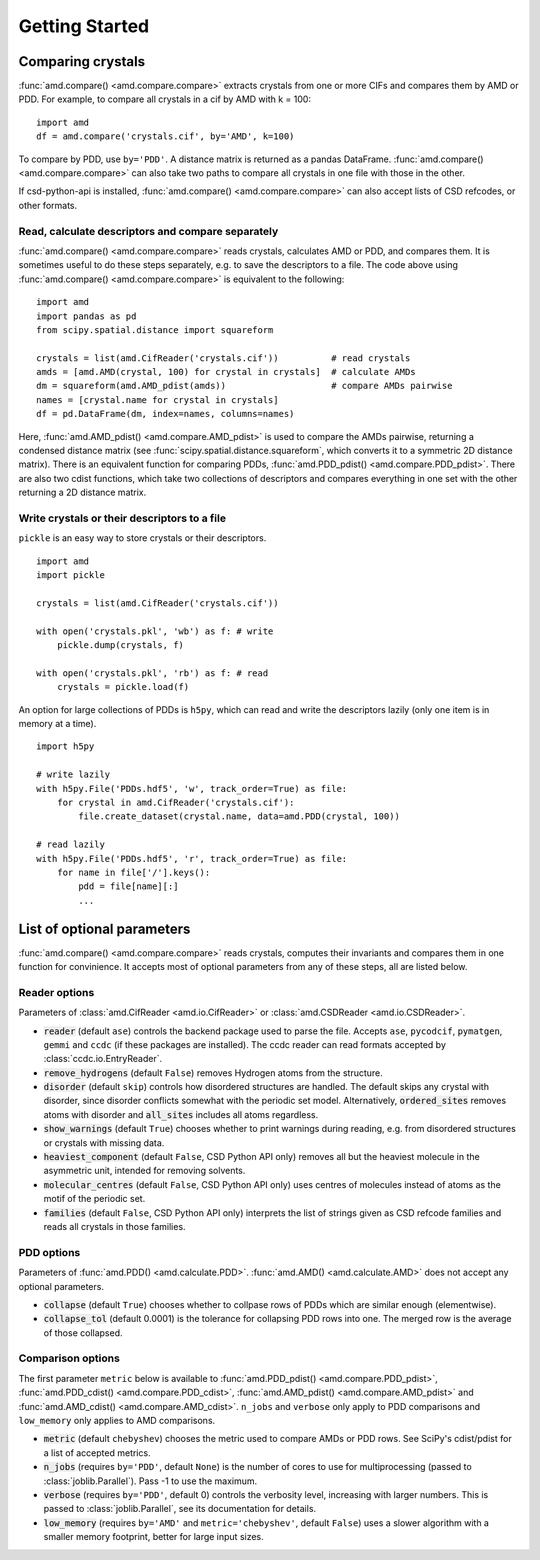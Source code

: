 Getting Started
===============

Comparing crystals
------------------

:func:`amd.compare() <amd.compare.compare>` extracts crystals from one or more CIFs
and compares them by AMD or PDD. For example, to compare all crystals in a
cif by AMD with k = 100::

    import amd
    df = amd.compare('crystals.cif', by='AMD', k=100)

To compare by PDD, use ``by='PDD'``. A distance matrix is returned as a pandas DataFrame. 
:func:`amd.compare() <amd.compare.compare>` can also take two paths to compare all
crystals in one file with those in the other.

If csd-python-api is installed, :func:`amd.compare() <amd.compare.compare>` can also accept lists of
CSD refcodes, or other formats.

Read, calculate descriptors and compare separately 
^^^^^^^^^^^^^^^^^^^^^^^^^^^^^^^^^^^^^^^^^^^^^^^^^^

:func:`amd.compare() <amd.compare.compare>` reads crystals, calculates AMD or PDD, and compares them. It is
sometimes useful to do these steps separately, e.g. to save the descriptors to a file. The code above using
:func:`amd.compare() <amd.compare.compare>` is equivalent to the following::

    import amd
    import pandas as pd
    from scipy.spatial.distance import squareform

    crystals = list(amd.CifReader('crystals.cif'))          # read crystals
    amds = [amd.AMD(crystal, 100) for crystal in crystals]  # calculate AMDs
    dm = squareform(amd.AMD_pdist(amds))                    # compare AMDs pairwise
    names = [crystal.name for crystal in crystals]
    df = pd.DataFrame(dm, index=names, columns=names)

Here, :func:`amd.AMD_pdist() <amd.compare.AMD_pdist>` is used to compare the AMDs pairwise, returning a condensed distance matrix (see
:func:`scipy.spatial.distance.squareform`, which converts it to a symmetric 2D distance matrix). There is
an equivalent function for comparing PDDs, :func:`amd.PDD_pdist() <amd.compare.PDD_pdist>`. There are also two cdist functions, which take
two collections of descriptors and compares everything in one set with the other returning a 2D distance matrix.

Write crystals or their descriptors to a file
^^^^^^^^^^^^^^^^^^^^^^^^^^^^^^^^^^^^^^^^^^^^^

``pickle`` is an easy way to store crystals or their descriptors. 
::

    import amd
    import pickle

    crystals = list(amd.CifReader('crystals.cif'))

    with open('crystals.pkl', 'wb') as f: # write
        pickle.dump(crystals, f)

    with open('crystals.pkl', 'rb') as f: # read
        crystals = pickle.load(f)

An option for large collections of PDDs is ``h5py``, which can read and write the descriptors lazily
(only one item is in memory at a time).
::

    import h5py

    # write lazily
    with h5py.File('PDDs.hdf5', 'w', track_order=True) as file:
        for crystal in amd.CifReader('crystals.cif'):
            file.create_dataset(crystal.name, data=amd.PDD(crystal, 100))

    # read lazily
    with h5py.File('PDDs.hdf5', 'r', track_order=True) as file:
        for name in file['/'].keys():
            pdd = file[name][:]
            ...

List of optional parameters
---------------------------

:func:`amd.compare() <amd.compare.compare>` reads crystals, computes their
invariants and compares them in one function for convinience. It accepts
most of optional parameters from any of these steps, all are listed below.

Reader options
^^^^^^^^^^^^^^

Parameters of :class:`amd.CifReader <amd.io.CifReader>` or :class:`amd.CSDReader <amd.io.CSDReader>`.

* :code:`reader` (default ``ase``) controls the backend package used to parse the file. Accepts ``ase``, ``pycodcif``, ``pymatgen``, ``gemmi`` and ``ccdc`` (if these packages are installed). The ccdc reader can read formats accepted by :class:`ccdc.io.EntryReader`.
* :code:`remove_hydrogens` (default ``False``) removes Hydrogen atoms from the structure.
* :code:`disorder` (default ``skip``) controls how disordered structures are handled. The default skips any crystal with disorder, since disorder conflicts somewhat with the periodic set model. Alternatively, :code:`ordered_sites` removes atoms with disorder and :code:`all_sites` includes all atoms regardless.
* :code:`show_warnings` (default ``True``) chooses whether to print warnings during reading, e.g. from disordered structures or crystals with missing data.
* :code:`heaviest_component` (default ``False``, CSD Python API only) removes all but the heaviest molecule in the asymmetric unit, intended for removing solvents.
* :code:`molecular_centres` (default ``False``, CSD Python API only) uses centres of molecules instead of atoms as the motif of the periodic set.
* :code:`families` (default ``False``, CSD Python API only) interprets the list of strings given as CSD refcode families and reads all crystals in those families.

PDD options
^^^^^^^^^^^

Parameters of :func:`amd.PDD() <amd.calculate.PDD>`. :func:`amd.AMD() <amd.calculate.AMD>` does not accept any optional parameters.

* :code:`collapse` (default ``True``) chooses whether to collpase rows of PDDs which are similar enough (elementwise).
* :code:`collapse_tol` (default 0.0001) is the tolerance for collapsing PDD rows into one. The merged row is the average of those collapsed. 

Comparison options
^^^^^^^^^^^^^^^^^^

The first parameter ``metric`` below is available to :func:`amd.PDD_pdist() <amd.compare.PDD_pdist>`, 
:func:`amd.PDD_cdist() <amd.compare.PDD_cdist>`, :func:`amd.AMD_pdist() <amd.compare.AMD_pdist>` and
:func:`amd.AMD_cdist() <amd.compare.AMD_cdist>`. ``n_jobs`` and ``verbose`` only apply to PDD comparisons and
``low_memory`` only applies to AMD comparisons.

* :code:`metric` (default ``chebyshev``) chooses the metric used to compare AMDs or PDD rows. See SciPy's cdist/pdist for a list of accepted metrics.
* :code:`n_jobs` (requires ``by='PDD'``, default ``None``) is the number of cores to use for multiprocessing (passed to :class:`joblib.Parallel`). Pass -1 to use the maximum.
* :code:`verbose` (requires ``by='PDD'``, default 0) controls the verbosity level, increasing with larger numbers. This is passed to :class:`joblib.Parallel`, see its documentation for details.
* :code:`low_memory` (requires ``by='AMD'`` and ``metric='chebyshev'``, default ``False``) uses a slower algorithm with a smaller memory footprint, better for large input sizes.